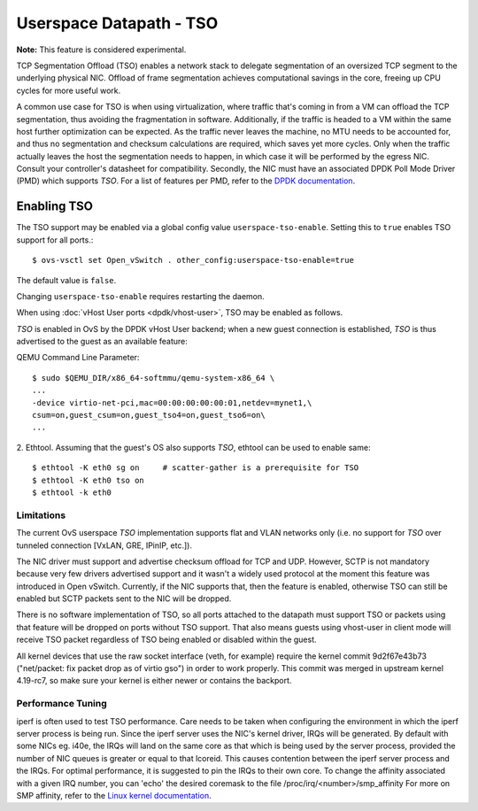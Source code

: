 ..
      Copyright 2020, Red Hat, Inc.

      Licensed under the Apache License, Version 2.0 (the "License"); you may
      not use this file except in compliance with the License. You may obtain
      a copy of the License at

          http://www.apache.org/licenses/LICENSE-2.0

      Unless required by applicable law or agreed to in writing, software
      distributed under the License is distributed on an "AS IS" BASIS, WITHOUT
      WARRANTIES OR CONDITIONS OF ANY KIND, either express or implied. See the
      License for the specific language governing permissions and limitations
      under the License.

      Convention for heading levels in Open vSwitch documentation:

      =======  Heading 0 (reserved for the title in a document)
      -------  Heading 1
      ~~~~~~~  Heading 2
      +++++++  Heading 3
      '''''''  Heading 4

      Avoid deeper levels because they do not render well.

========================
Userspace Datapath - TSO
========================

**Note:** This feature is considered experimental.

TCP Segmentation Offload (TSO) enables a network stack to delegate segmentation
of an oversized TCP segment to the underlying physical NIC. Offload of frame
segmentation achieves computational savings in the core, freeing up CPU cycles
for more useful work.

A common use case for TSO is when using virtualization, where traffic that's
coming in from a VM can offload the TCP segmentation, thus avoiding the
fragmentation in software. Additionally, if the traffic is headed to a VM
within the same host further optimization can be expected. As the traffic never
leaves the machine, no MTU needs to be accounted for, and thus no segmentation
and checksum calculations are required, which saves yet more cycles. Only when
the traffic actually leaves the host the segmentation needs to happen, in which
case it will be performed by the egress NIC. Consult your controller's
datasheet for compatibility. Secondly, the NIC must have an associated DPDK
Poll Mode Driver (PMD) which supports `TSO`. For a list of features per PMD,
refer to the `DPDK documentation`__.

__ https://doc.dpdk.org/guides-20.11/nics/overview.html

Enabling TSO
~~~~~~~~~~~~

The TSO support may be enabled via a global config value
``userspace-tso-enable``.  Setting this to ``true`` enables TSO support for
all ports.::

    $ ovs-vsctl set Open_vSwitch . other_config:userspace-tso-enable=true

The default value is ``false``.

Changing ``userspace-tso-enable`` requires restarting the daemon.

When using :doc:`vHost User ports <dpdk/vhost-user>`, TSO may be enabled
as follows.

`TSO` is enabled in OvS by the DPDK vHost User backend; when a new guest
connection is established, `TSO` is thus advertised to the guest as an
available feature:

QEMU Command Line Parameter::

    $ sudo $QEMU_DIR/x86_64-softmmu/qemu-system-x86_64 \
    ...
    -device virtio-net-pci,mac=00:00:00:00:00:01,netdev=mynet1,\
    csum=on,guest_csum=on,guest_tso4=on,guest_tso6=on\
    ...

2. Ethtool. Assuming that the guest's OS also supports `TSO`, ethtool can be
used to enable same::

    $ ethtool -K eth0 sg on     # scatter-gather is a prerequisite for TSO
    $ ethtool -K eth0 tso on
    $ ethtool -k eth0

~~~~~~~~~~~
Limitations
~~~~~~~~~~~

The current OvS userspace `TSO` implementation supports flat and VLAN networks
only (i.e. no support for `TSO` over tunneled connection [VxLAN, GRE, IPinIP,
etc.]).

The NIC driver must support and advertise checksum offload for TCP and UDP.
However, SCTP is not mandatory because very few drivers advertised support
and it wasn't a widely used protocol at the moment this feature was introduced
in Open vSwitch. Currently, if the NIC supports that, then the feature is
enabled, otherwise TSO can still be enabled but SCTP packets sent to the NIC
will be dropped.

There is no software implementation of TSO, so all ports attached to the
datapath must support TSO or packets using that feature will be dropped
on ports without TSO support.  That also means guests using vhost-user
in client mode will receive TSO packet regardless of TSO being enabled
or disabled within the guest.

All kernel devices that use the raw socket interface (veth, for example)
require the kernel commit 9d2f67e43b73 ("net/packet: fix packet drop as of
virtio gso") in order to work properly. This commit was merged in upstream
kernel 4.19-rc7, so make sure your kernel is either newer or contains the
backport.

~~~~~~~~~~~~~~~~~~
Performance Tuning
~~~~~~~~~~~~~~~~~~

iperf is often used to test TSO performance. Care needs to be taken when
configuring the environment in which the iperf server process is being run.
Since the iperf server uses the NIC's kernel driver, IRQs will be generated.
By default with some NICs eg. i40e, the IRQs will land on the same core as that
which is being used by the server process, provided the number of NIC queues is
greater or equal to that lcoreid. This causes contention between the iperf
server process and the IRQs. For optimal performance, it is suggested to pin
the IRQs to their own core. To change the affinity associated with a given IRQ
number, you can 'echo' the desired coremask to the file
/proc/irq/<number>/smp_affinity
For more on SMP affinity, refer to the `Linux kernel documentation`__.

__ https://www.kernel.org/doc/Documentation/IRQ-affinity.txt
